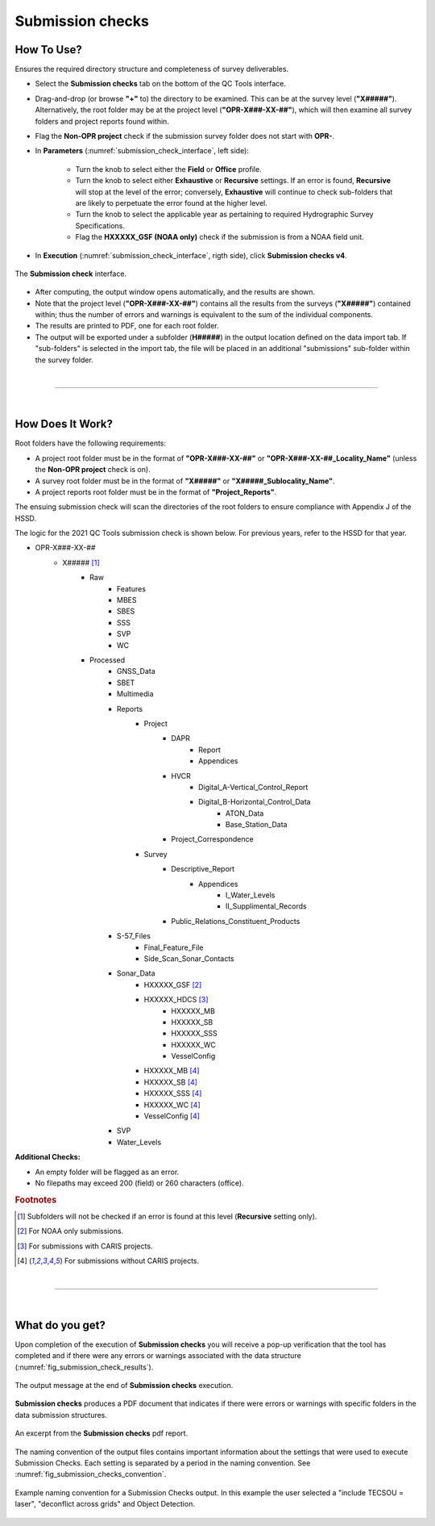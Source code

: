 .. _survey-submission-checks:

Submission checks
-----------------

.. index::
    single: submission

How To Use?
^^^^^^^^^^^

Ensures the required directory structure and completeness of survey deliverables.

* Select the **Submission checks** tab on the bottom of the QC Tools interface.

.. index::
    single: submission checks

* Drag-and-drop (or browse **\"+\"** to) the directory to be examined. This can be at the survey level (**"X#####"**). Alternatively, the root folder may be at the project level (**"OPR-X###-XX-##"**), which will then examine all survey folders and project reports found within.
* Flag the **Non-OPR project** check if the submission survey folder does not start with **OPR-**.

* In **Parameters** (:numref:`submission_check_interface`, left side):

    * Turn the knob to select either the **Field** or **Office** profile.
    * Turn the knob to select either **Exhaustive** or **Recursive** settings. If an error is found, **Recursive** will stop at the level of the error; conversely, **Exhaustive** will continue to check sub-folders that are likely to perpetuate the error found at the higher level.
    * Turn the knob to select the applicable year as pertaining to required Hydrographic Survey Specifications.
    * Flag the **HXXXXX_GSF (NOAA only)** check if the submission is from a NOAA field unit.

* In **Execution** (:numref:`submission_check_interface`, rigth side), click **Submission checks v4**.

.. _submission_check_interface:
.. figure:: _static/submission_checks_interface.png
    :align: center
    :alt: submission check interface

    The **Submission check** interface.

* After computing, the output window opens automatically, and the results are shown.

* Note that the project level (**"OPR-X###-XX-##"**) contains all the results from the surveys (**"X#####"**) contained within; thus the number of errors and warnings is equivalent to the sum of the individual components.

* The results are printed to PDF, one for each root folder.

* The output will be exported under a subfolder (**H#####**) in the output location defined on the data import tab.
  If "sub-folders" is selected in the import tab, the file will be placed in an additional "submissions" sub-folder
  within the survey folder.

|

-----------------------------------------------------------

|

How Does It Work?
^^^^^^^^^^^^^^^^^

Root folders have the following requirements: 

* A project root folder must be in the format of **"OPR-X###-XX-##"** or **"OPR-X###-XX-##_Locality_Name"** (unless the **Non-OPR project** check is on).

* A survey root folder must be in the format of **"X#####"** or **"X#####_Sublocality_Name"**.

* A project reports root folder must be in the format of **"Project_Reports"**.

The ensuing submission check will scan the directories of the root folders to ensure compliance with Appendix J of the HSSD.

The logic for the 2021 QC Tools submission check is shown below. For previous years, refer to the HSSD for that year.

* OPR-X###-XX-##
     * X##### [1]_
        * Raw
            * Features
            * MBES
            * SBES
            * SSS
            * SVP
            * WC
        * Processed
            * GNSS_Data
            * SBET
            * Multimedia
            * Reports
                * Project
                    * DAPR
                       * Report
                       * Appendices
                    * HVCR
                        * Digital_A-Vertical_Control_Report
                        * Digital_B-Horizontal_Control_Data
                            * ATON_Data
                            * Base_Station_Data
                    * Project_Correspondence
                * Survey
                    * Descriptive_Report
                        * Appendices
                            * I_Water_Levels
                            * II_Supplimental_Records
                    * Public_Relations_Constituent_Products
            * S-57_Files
                * Final_Feature_File
                * Side_Scan_Sonar_Contacts
            * Sonar_Data
                * HXXXXX_GSF [2]_
                * HXXXXX_HDCS [3]_
                    * HXXXXX_MB
                    * HXXXXX_SB
                    * HXXXXX_SSS
                    * HXXXXX_WC
                    * VesselConfig
                * HXXXXX_MB [4]_
                * HXXXXX_SB [4]_
                * HXXXXX_SSS [4]_
                * HXXXXX_WC [4]_
                * VesselConfig [4]_
            * SVP
            * Water_Levels



**Additional Checks:**

* An empty folder will be flagged as an error.

* No filepaths may exceed 200 (field) or 260 characters (office). 

.. rubric:: Footnotes

.. [1] Subfolders will not be checked if an error is found at this level (**Recursive** setting only).
.. [2] For NOAA only submissions.
.. [3] For submissions with CARIS projects.
.. [4] For submissions without CARIS projects.

|

-----------------------------------------------------------

|

What do you get?
^^^^^^^^^^^^^^^^^

Upon completion of the execution of **Submission checks** you will receive a pop-up verification that the tool has completed and if there were any errors or warnings associated with the data structure (:numref:`fig_submission_check_results`).

.. _fig_submission_check_results:
.. figure:: _static/submission_checks_results.png
    :width: 300px
    :align: center
    :figclass: align-center

    The output message at the end of **Submission checks** execution.

**Submission checks** produces a PDF document that indicates if there were errors or warnings with specific folders in the data submission structures.

.. _fig_submission_check_output:
.. figure:: _static/submission_checks_output.png
    :width: 700px
    :align: center
    :alt: Example of PDF results for submission checks
    :figclass: align-center

    An excerpt from the **Submission checks** pdf report.

The naming convention of the output files contains important information about the settings that were used to execute
Submission Checks.
Each setting is separated by a period in the naming convention.
See :numref:`fig_submission_checks_convention`.

.. _fig_submission_checks_convention:
.. figure:: _static/submission_checks_convention.png
    :width: 800px
    :align: center
    :alt: naming convention of output file for Submission Checks
    :figclass: align-center

    Example naming convention for a Submission Checks output. In this example the user selected a "include TECSOU = laser", "deconflict across grids" and Object Detection.
